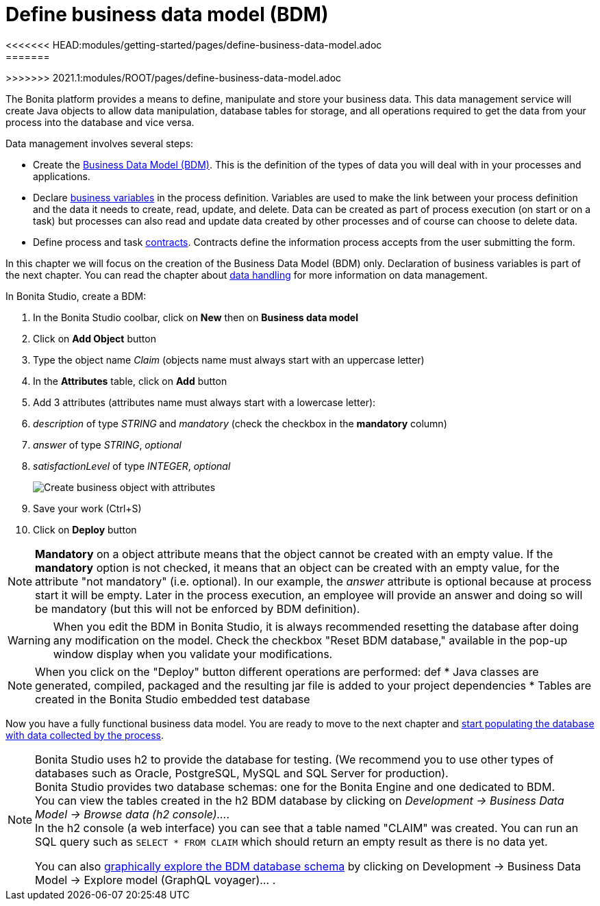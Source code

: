= Define business data model (BDM)
<<<<<<< HEAD:modules/getting-started/pages/define-business-data-model.adoc
:page-aliases: ROOT:define-business-data-model.adoc
:experimental: // activate the 'menu' macro
:description: getting started tutorial - define business data model
=======
:description: Explain how to define, manipulate and store your business data.

:experimental:
>>>>>>> 2021.1:modules/ROOT/pages/define-business-data-model.adoc

The Bonita platform provides a means to define, manipulate and store your business data. This data management service will create Java objects to allow data manipulation, database tables for storage, and all operations required to get the data from your process into the database and vice versa.

Data management involves several steps:

* Create the xref:data:define-and-deploy-the-bdm.adoc[Business Data Model (BDM)]. This is the definition of the types of data you will deal with in your processes and applications.
* Declare xref:declare-business-variables.adoc[business variables] in the process definition. Variables are used to make the link between your process definition and the data it needs to create, read, update, and delete. Data can be created as part of process execution (on start or on a task) but processes can also read and update data created by other processes and of course can choose to delete data.
* Define process and task xref:data:contracts-and-contexts.adoc[contracts]. Contracts define the information process accepts from the user submitting the form.

In this chapter we will focus on the creation of the Business Data Model (BDM) only. Declaration of business variables is part of the next chapter.
You can read the chapter about xref:ROOT:data-handling-overview.adoc[data handling] for more information on data management.

In Bonita Studio, create a BDM:

. In the Bonita Studio coolbar, click on *New* then on *Business data model*

. Click on *Add Object* button
. Type the object name _Claim_ (objects name must always start with an uppercase letter)
. In the *Attributes* table, click on *Add* button
. Add 3 attributes (attributes name must always start with a lowercase letter):
. _description_ of type _STRING_ and _mandatory_ (check the checkbox in the *mandatory* column)
. _answer_ of type _STRING_, _optional_
. _satisfactionLevel_ of type _INTEGER_, _optional_
+
image:images/getting-started-tutorial/define-business-data-model/create-business-object-with-attributes.gif[Create business object with attributes]

. Save your work (Ctrl+S)
. Click on *Deploy* button

[NOTE]
====

*Mandatory* on a object attribute means that the object cannot be created with an empty value. If the *mandatory* option is not checked, it means that an object can be created with an empty value, for the attribute "not mandatory" (i.e. optional). In our example, the _answer_ attribute is optional because at process start it will be empty. Later in the process execution, an employee will provide an answer and doing so will be mandatory (but this will not be enforced by BDM definition).
====

[WARNING]
====
When you edit the BDM in Bonita Studio, it is always recommended resetting the database after doing any modification on the model. Check the checkbox "Reset BDM database," available in the pop-up window display when you validate your modifications.
====

[NOTE]
====
When you click on the "Deploy" button different operations are performed:
def
* Java classes are generated, compiled, packaged and the resulting jar file is added to your project dependencies
* Tables are created in the Bonita Studio embedded test database
====

Now you have a fully functional business data model. You are ready to move to the next chapter and xref:declare-business-variables.adoc[start populating the database with data collected by the process].

[NOTE]
====
Bonita Studio uses h2 to provide the database for testing. (We recommend you to use other types of databases such as Oracle, PostgreSQL, MySQL and SQL Server for production). +
Bonita Studio provides two database schemas: one for the Bonita Engine and one dedicated to BDM. +
You can view the tables created in the h2 BDM database by clicking on _Development -> Business Data Model -> Browse data (h2 console)..._. +
In the h2 console (a web interface) you can see that a table named "CLAIM" was created. You can run an SQL query such as `SELECT * FROM CLAIM` which should return an empty result as there is no data yet.

You can also xref:data:data-management#_exploring_the_bdm[graphically explore the BDM database schema] by clicking on Development -> Business Data Model -> Explore model (GraphQL voyager)... .
====

